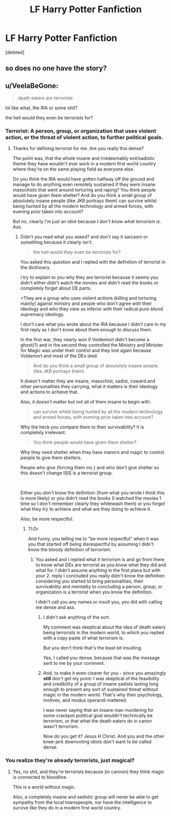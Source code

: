 #+TITLE: LF Harry Potter Fanfiction

* LF Harry Potter Fanfiction
:PROPERTIES:
:Score: 0
:DateUnix: 1556765045.0
:DateShort: 2019-May-02
:FlairText: Request
:END:
[deleted]


** so does no one have the story?
:PROPERTIES:
:Author: PinkPanther1903
:Score: 1
:DateUnix: 1557635757.0
:DateShort: 2019-May-12
:END:


** u/VeelaBeGone:
#+begin_quote
  death eaters are terrorists
#+end_quote

lol like what, the IRA or some shit?

the hell would they even be terrorists for?
:PROPERTIES:
:Author: VeelaBeGone
:Score: -7
:DateUnix: 1556768608.0
:DateShort: 2019-May-02
:END:

*** Terrorist: A person, group, or organization that uses violent action, or the threat of violent action, to further political goals.
:PROPERTIES:
:Author: Mindovin
:Score: 2
:DateUnix: 1556794455.0
:DateShort: 2019-May-02
:END:

**** Thanks for defining terrorist for me. Are you really this dense?

The point was, that the whole insane and irredeemably evil/sadistic theme they have wouldn't ever work in a modern first world country where they're on the same playing field as everyone else.

Do you think the IRA would have gotten halfway off the ground and manage to do anything even remotely sustained if they were insane masochists that went around torturing and raping? You think people would have given them shelter? And do you think a small group of absolutely insane people (like JKR portrays them) can survive whilst being hunted by all the modern technology and armed forces, with evening prior taken into account?

But no, clearly I'm just an idiot because /I don't know what terrorism is/. Ass.
:PROPERTIES:
:Author: VeelaBeGone
:Score: -1
:DateUnix: 1556875659.0
:DateShort: 2019-May-03
:END:

***** Didn't you read what you asked? and don't say it sarcasm or something because it clearly isn't.

#+begin_quote
  the hell would they even be terrorists for?
#+end_quote

You asked this question and I replied with the definition of terrorist in the dictionary.

I try to explain to you why they are terrorist because it seems you didn't either didn't watch the movies and didn't read the books or completely forget about DE parts.

>They are a group who uses violent actions (killing and torturing mainly) against ministry and people who don't agree with their ideology and who they view as inferior with their radical pure-blood supremacy ideology.

I don't care what you wrote about the IRA because I didn't care in my first reply as I don't know about them enough to discuss them.

In the first war, they nearly won if Voldemort didn't become a ghost(?) and in the second they controlled the Ministry and Minister for Magic was under their control and they lost again because Voldemort and most of the DEs died.

#+begin_quote
  And do you think a small group of absolutely insane people (like JKR portrays them)
#+end_quote

It doesn't matter they are insane, masochist, sadist, coward and other personalities they carrying, what it matters is their ideology and actions to achieve that.

Also, it doesn't matter but not all of them insane to begin with.

#+begin_quote
  can survive whilst being hunted by all the modern technology and armed forces, with evening prior taken into account?
#+end_quote

Why the heck you compare them to their survivability? It is completely irrelevant.

#+begin_quote
  You think people would have given them shelter?
#+end_quote

Why they need shelter when they have manors and magic to control people to give them shelters.

People who give (forcing them inc.) and who don't give shelter so this doesn't change ISIS is a terrorist group.

​

Either you don't know the definition (from what you wrote I think this is more likely) or you didn't read the books (I watched the movies 1 time so I don't remember clearly they whitewash them) or you forgot what they try to achieve and what are they doing to achieve it.

Also, be more respectful.
:PROPERTIES:
:Author: Mindovin
:Score: 0
:DateUnix: 1556881047.0
:DateShort: 2019-May-03
:END:

****** Tl:Dr

And funny, you telling me to "be more respectful" when it was you that started off being disrespectful by assuming I didn't know the bloody definition of /terrorism/.
:PROPERTIES:
:Author: VeelaBeGone
:Score: -1
:DateUnix: 1556882088.0
:DateShort: 2019-May-03
:END:

******* You asked and I replied what it terrorism is and go from there to know what DEs are terrorist as you know what they did and what for. I didn't assume anything in the first place but with your 2. reply I concluded you really didn't know the definition considering you started to bring personalities, their survivability and mentality to concluding a person, group, or organization is a terrorist when you know the definition.

I didn't call you any names or insult you, you did with calling me dense and ass.
:PROPERTIES:
:Author: Mindovin
:Score: 1
:DateUnix: 1556882764.0
:DateShort: 2019-May-03
:END:

******** I didn't ask anything of the sort.

My comment was skeptical about the idea of death eaters being terrorists in the modern world, to which you replied with a copy paste of what terrorism is.

But you don't think that's the least bit insulting.

Yes, I called you dense, because that was the message sent to me by your comment.
:PROPERTIES:
:Author: VeelaBeGone
:Score: 1
:DateUnix: 1556898560.0
:DateShort: 2019-May-03
:END:


******** And, to make it even clearer for you - since you amazingly *still* don't get my point: I was skeptical of the feasibility and credibility of a group of insane sadists lasting long enough to present any sort of sustained threat without magic in the modern world. That's why their psychology, motives, and modus operandi mattered.

I was never saying that an insane man murdering for some crackpot political goal wouldn't technically be terrorism, or that what the death eaters do in canon wasn't terrorism.

Now do you get it? Jesus H Christ. And you and the other knee-jerk downvoting idiots don't want to be called dense.
:PROPERTIES:
:Author: VeelaBeGone
:Score: 1
:DateUnix: 1556899535.0
:DateShort: 2019-May-03
:END:


*** You realize they're already terrorists, just magical?
:PROPERTIES:
:Author: HermioneReynaChase
:Score: 1
:DateUnix: 1556815769.0
:DateShort: 2019-May-02
:END:

**** Yes, no shit, and they're terrorists because (in cannon) they think magic is connected to bloodline.

This is a world without magic.

Also, a completely insane and sadistic group will never be able to get sympathy from the local townspeople, nor have the intelligence to survive like they do in a modern first world country.
:PROPERTIES:
:Author: VeelaBeGone
:Score: 1
:DateUnix: 1556875488.0
:DateShort: 2019-May-03
:END:
